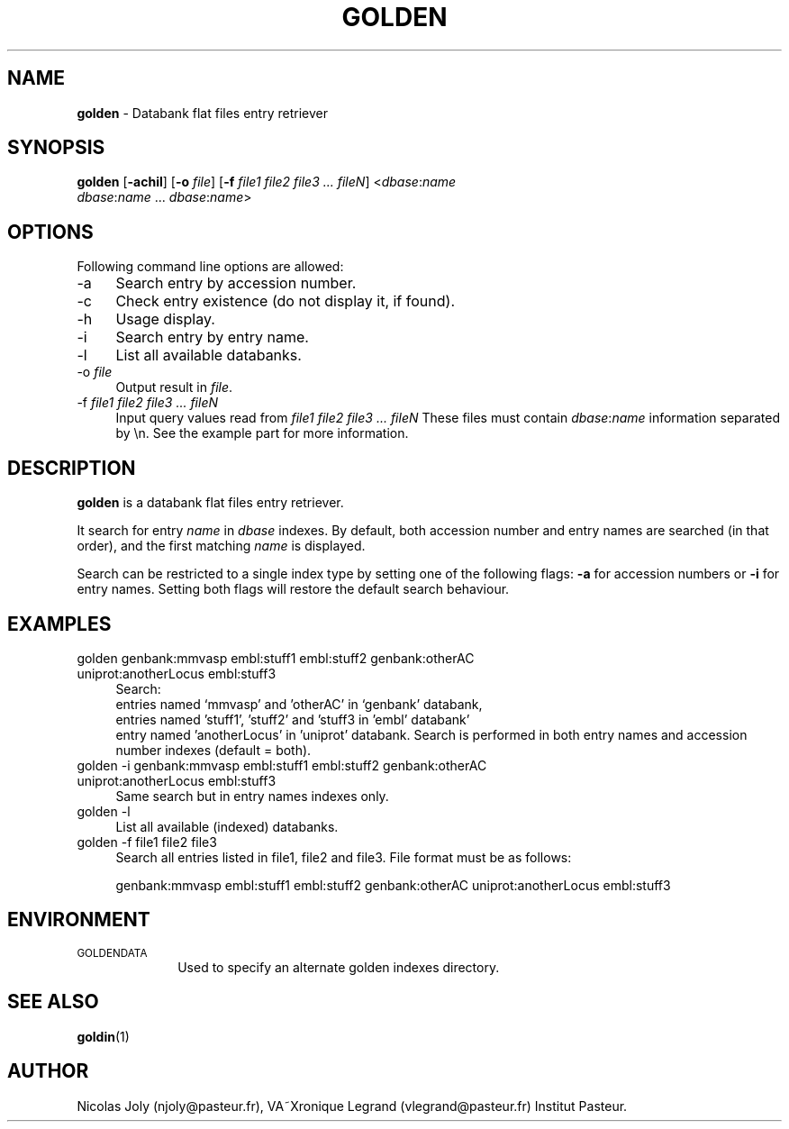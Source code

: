 .\" Automatically generated by Pod::Man 2.25 (Pod::Simple 3.20)
.\"
.\" Standard preamble:
.\" ========================================================================
.de Sp \" Vertical space (when we can't use .PP)
.if t .sp .5v
.if n .sp
..
.de Vb \" Begin verbatim text
.ft CW
.nf
.ne \\$1
..
.de Ve \" End verbatim text
.ft R
.fi
..
.\" Set up some character translations and predefined strings.  \*(-- will
.\" give an unbreakable dash, \*(PI will give pi, \*(L" will give a left
.\" double quote, and \*(R" will give a right double quote.  \*(C+ will
.\" give a nicer C++.  Capital omega is used to do unbreakable dashes and
.\" therefore won't be available.  \*(C` and \*(C' expand to `' in nroff,
.\" nothing in troff, for use with C<>.
.tr \(*W-
.ds C+ C\v'-.1v'\h'-1p'\s-2+\h'-1p'+\s0\v'.1v'\h'-1p'
.ie n \{\
.    ds -- \(*W-
.    ds PI pi
.    if (\n(.H=4u)&(1m=24u) .ds -- \(*W\h'-12u'\(*W\h'-12u'-\" diablo 10 pitch
.    if (\n(.H=4u)&(1m=20u) .ds -- \(*W\h'-12u'\(*W\h'-8u'-\"  diablo 12 pitch
.    ds L" ""
.    ds R" ""
.    ds C` ""
.    ds C' ""
'br\}
.el\{\
.    ds -- \|\(em\|
.    ds PI \(*p
.    ds L" ``
.    ds R" ''
'br\}
.\"
.\" Escape single quotes in literal strings from groff's Unicode transform.
.ie \n(.g .ds Aq \(aq
.el       .ds Aq '
.\"
.\" If the F register is turned on, we'll generate index entries on stderr for
.\" titles (.TH), headers (.SH), subsections (.SS), items (.Ip), and index
.\" entries marked with X<> in POD.  Of course, you'll have to process the
.\" output yourself in some meaningful fashion.
.ie \nF \{\
.    de IX
.    tm Index:\\$1\t\\n%\t"\\$2"
..
.    nr % 0
.    rr F
.\}
.el \{\
.    de IX
..
.\}
.\"
.\" Accent mark definitions (@(#)ms.acc 1.5 88/02/08 SMI; from UCB 4.2).
.\" Fear.  Run.  Save yourself.  No user-serviceable parts.
.    \" fudge factors for nroff and troff
.if n \{\
.    ds #H 0
.    ds #V .8m
.    ds #F .3m
.    ds #[ \f1
.    ds #] \fP
.\}
.if t \{\
.    ds #H ((1u-(\\\\n(.fu%2u))*.13m)
.    ds #V .6m
.    ds #F 0
.    ds #[ \&
.    ds #] \&
.\}
.    \" simple accents for nroff and troff
.if n \{\
.    ds ' \&
.    ds ` \&
.    ds ^ \&
.    ds , \&
.    ds ~ ~
.    ds /
.\}
.if t \{\
.    ds ' \\k:\h'-(\\n(.wu*8/10-\*(#H)'\'\h"|\\n:u"
.    ds ` \\k:\h'-(\\n(.wu*8/10-\*(#H)'\`\h'|\\n:u'
.    ds ^ \\k:\h'-(\\n(.wu*10/11-\*(#H)'^\h'|\\n:u'
.    ds , \\k:\h'-(\\n(.wu*8/10)',\h'|\\n:u'
.    ds ~ \\k:\h'-(\\n(.wu-\*(#H-.1m)'~\h'|\\n:u'
.    ds / \\k:\h'-(\\n(.wu*8/10-\*(#H)'\z\(sl\h'|\\n:u'
.\}
.    \" troff and (daisy-wheel) nroff accents
.ds : \\k:\h'-(\\n(.wu*8/10-\*(#H+.1m+\*(#F)'\v'-\*(#V'\z.\h'.2m+\*(#F'.\h'|\\n:u'\v'\*(#V'
.ds 8 \h'\*(#H'\(*b\h'-\*(#H'
.ds o \\k:\h'-(\\n(.wu+\w'\(de'u-\*(#H)/2u'\v'-.3n'\*(#[\z\(de\v'.3n'\h'|\\n:u'\*(#]
.ds d- \h'\*(#H'\(pd\h'-\w'~'u'\v'-.25m'\f2\(hy\fP\v'.25m'\h'-\*(#H'
.ds D- D\\k:\h'-\w'D'u'\v'-.11m'\z\(hy\v'.11m'\h'|\\n:u'
.ds th \*(#[\v'.3m'\s+1I\s-1\v'-.3m'\h'-(\w'I'u*2/3)'\s-1o\s+1\*(#]
.ds Th \*(#[\s+2I\s-2\h'-\w'I'u*3/5'\v'-.3m'o\v'.3m'\*(#]
.ds ae a\h'-(\w'a'u*4/10)'e
.ds Ae A\h'-(\w'A'u*4/10)'E
.    \" corrections for vroff
.if v .ds ~ \\k:\h'-(\\n(.wu*9/10-\*(#H)'\s-2\u~\d\s+2\h'|\\n:u'
.if v .ds ^ \\k:\h'-(\\n(.wu*10/11-\*(#H)'\v'-.4m'^\v'.4m'\h'|\\n:u'
.    \" for low resolution devices (crt and lpr)
.if \n(.H>23 .if \n(.V>19 \
\{\
.    ds : e
.    ds 8 ss
.    ds o a
.    ds d- d\h'-1'\(ga
.    ds D- D\h'-1'\(hy
.    ds th \o'bp'
.    ds Th \o'LP'
.    ds ae ae
.    ds Ae AE
.\}
.rm #[ #] #H #V #F C
.\" ========================================================================
.\"
.IX Title "GOLDEN 1"
.TH GOLDEN 1 "2014-01-27" "Unix" "User Manuals"
.\" For nroff, turn off justification.  Always turn off hyphenation; it makes
.\" way too many mistakes in technical documents.
.if n .ad l
.nh
.SH "NAME"
.IP "\fBgolden\fR \- Databank flat files entry retriever" 4
.IX Item "golden - Databank flat files entry retriever"
.SH "SYNOPSIS"
.IX Header "SYNOPSIS"
.PD 0
.IP "\fBgolden\fR [\fB\-achil\fR] [\fB\-o\fR \fIfile\fR] [\fB\-f\fR \fIfile1\fR \fIfile2\fR \fIfile3\fR \fI...\fR \fIfileN\fR] <\fIdbase\fR:\fIname\fR \fIdbase\fR:\fIname\fR ... \fIdbase\fR:\fIname\fR>" 4
.IX Item "golden [-achil] [-o file] [-f file1 file2 file3 ... fileN] <dbase:name dbase:name ... dbase:name>"
.PD
.SH "OPTIONS"
.IX Header "OPTIONS"
Following command line options are allowed:
.IP "\-a" 4
.IX Item "-a"
Search entry by accession number.
.IP "\-c" 4
.IX Item "-c"
Check entry existence (do not display it, if found).
.IP "\-h" 4
.IX Item "-h"
Usage display.
.IP "\-i" 4
.IX Item "-i"
Search entry by entry name.
.IP "\-l" 4
.IX Item "-l"
List all available databanks.
.IP "\-o \fIfile\fR" 4
.IX Item "-o file"
Output result in \fIfile\fR.
.IP "\-f \fIfile1\fR \fIfile2\fR \fIfile3\fR \fI...\fR \fIfileN\fR" 4
.IX Item "-f file1 file2 file3 ... fileN"
Input query values read from \fIfile1\fR \fIfile2\fR \fIfile3\fR \fI...\fR \fIfileN\fR
These files must contain \fIdbase\fR:\fIname\fR information separated by \en.
See the example part for more information.
.SH "DESCRIPTION"
.IX Header "DESCRIPTION"
\&\fBgolden\fR is a databank flat files entry retriever.
.PP
It search for entry \fIname\fR in \fIdbase\fR indexes. By default, both
accession number and entry names are searched (in that order), and the
first matching \fIname\fR is displayed.
.PP
Search can be restricted to a single index type by setting one of the
following flags: \fB\-a\fR for accession numbers or \fB\-i\fR for entry
names. Setting both flags will restore the default search behaviour.
.SH "EXAMPLES"
.IX Header "EXAMPLES"
.IP "golden genbank:mmvasp embl:stuff1 embl:stuff2 genbank:otherAC uniprot:anotherLocus embl:stuff3" 4
.IX Item "golden genbank:mmvasp embl:stuff1 embl:stuff2 genbank:otherAC uniprot:anotherLocus embl:stuff3"
Search:
 entries named `mmvasp' and 'otherAC' in `genbank' databank,
 entries named 'stuff1', 'stuff2' and 'stuff3 in 'embl' databank' 
 entry named 'anotherLocus' in 'uniprot' databank.
Search is performed in both entry names and accession number indexes (default = both).
.IP "golden \-i genbank:mmvasp embl:stuff1 embl:stuff2 genbank:otherAC uniprot:anotherLocus embl:stuff3" 4
.IX Item "golden -i genbank:mmvasp embl:stuff1 embl:stuff2 genbank:otherAC uniprot:anotherLocus embl:stuff3"
Same search but in entry names indexes only.
.IP "golden \-l" 4
.IX Item "golden -l"
List all available (indexed) databanks.
.IP "golden \-f file1 file2 file3" 4
.IX Item "golden -f file1 file2 file3"
Search all entries listed in file1, file2 and file3.
File format must be as follows:
.Sp
genbank:mmvasp
embl:stuff1
embl:stuff2
genbank:otherAC
uniprot:anotherLocus
embl:stuff3
.SH "ENVIRONMENT"
.IX Header "ENVIRONMENT"
.IP "\s-1GOLDENDATA\s0" 10
.IX Item "GOLDENDATA"
Used to specify an alternate golden indexes directory.
.SH "SEE ALSO"
.IX Header "SEE ALSO"
.IP "\fBgoldin\fR(1)" 4
.IX Item "goldin(1)"
.SH "AUTHOR"
.IX Header "AUTHOR"
Nicolas Joly (njoly@pasteur.fr), VA\*~Xronique Legrand (vlegrand@pasteur.fr) Institut Pasteur.
